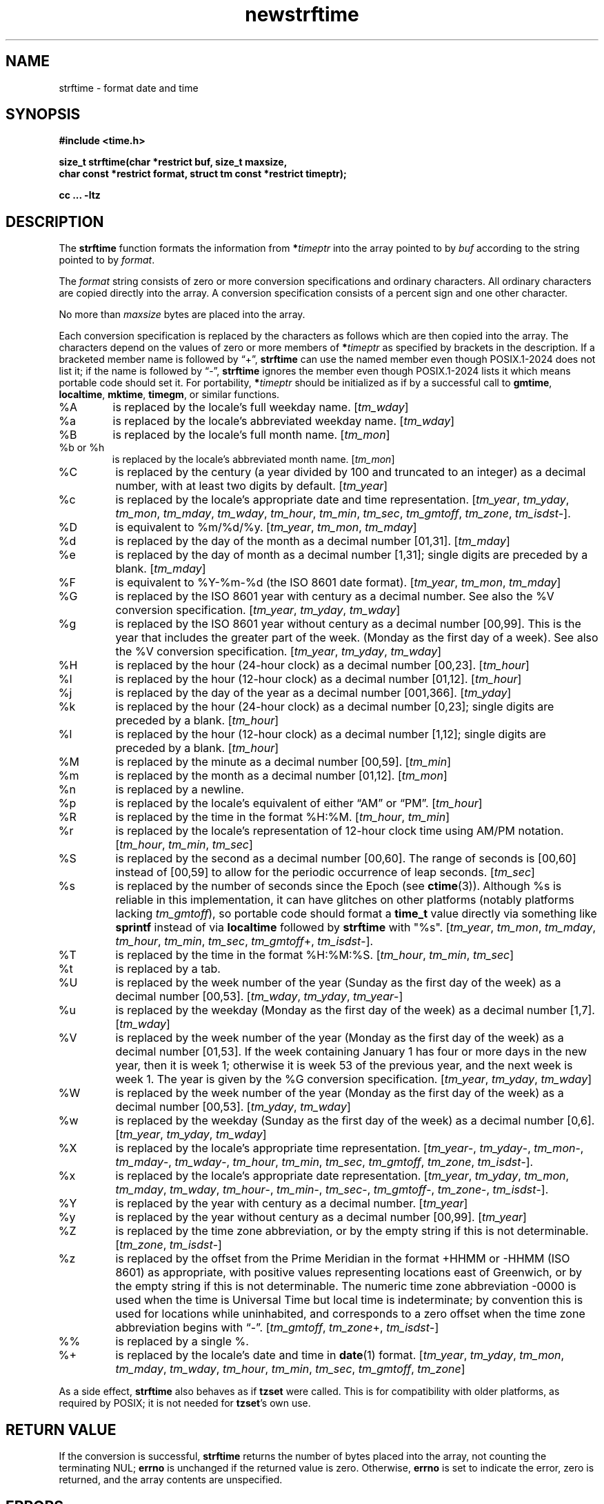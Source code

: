 .\" strftime man page
.\"
.\" Based on the UCB file whose corrected copyright information appears below.
.\" Copyright 1989, 1991 The Regents of the University of California.
.\" All rights reserved.
.\"
.\" This code is derived from software contributed to Berkeley by
.\" the American National Standards Committee X3, on Information
.\" Processing Systems.
.\"
.\" Redistribution and use in source and binary forms, with or without
.\" modification, are permitted provided that the following conditions
.\" are met:
.\" 1. Redistributions of source code must retain the above copyright
.\"    notice, this list of conditions and the following disclaimer.
.\" 2. Redistributions in binary form must reproduce the above copyright
.\"    notice, this list of conditions and the following disclaimer in the
.\"    documentation and/or other materials provided with the distribution.
.\" 3. Neither the name of the University nor the names of its contributors
.\"    may be used to endorse or promote products derived from this software
.\"    without specific prior written permission.
.\"
.\" THIS SOFTWARE IS PROVIDED BY THE REGENTS AND CONTRIBUTORS "AS IS" AND
.\" ANY EXPRESS OR IMPLIED WARRANTIES, INCLUDING, BUT NOT LIMITED TO, THE
.\" IMPLIED WARRANTIES OF MERCHANTABILITY AND FITNESS FOR A PARTICULAR PURPOSE
.\" ARE DISCLAIMED.  IN NO EVENT SHALL THE REGENTS OR CONTRIBUTORS BE LIABLE
.\" FOR ANY DIRECT, INDIRECT, INCIDENTAL, SPECIAL, EXEMPLARY, OR CONSEQUENTIAL
.\" DAMAGES (INCLUDING, BUT NOT LIMITED TO, PROCUREMENT OF SUBSTITUTE GOODS
.\" OR SERVICES; LOSS OF USE, DATA, OR PROFITS; OR BUSINESS INTERRUPTION)
.\" HOWEVER CAUSED AND ON ANY THEORY OF LIABILITY, WHETHER IN CONTRACT, STRICT
.\" LIABILITY, OR TORT (INCLUDING NEGLIGENCE OR OTHERWISE) ARISING IN ANY WAY
.\" OUT OF THE USE OF THIS SOFTWARE, EVEN IF ADVISED OF THE POSSIBILITY OF
.\" SUCH DAMAGE.
.\"
.\"     from: @(#)strftime.3	5.12 (Berkeley) 6/29/91
.\"	$Id: strftime.3,v 1.4 1993/12/15 20:33:00 jtc Exp $
.\"
.TH newstrftime 3 "" "Time Zone Database"
.SH NAME
strftime \- format date and time
.SH SYNOPSIS
.nf
.ie \n(.g .ds - \f(CR-\fP
.el .ds - \-
.B #include <time.h>
.PP
.B "size_t strftime(char *restrict buf, size_t maxsize,"
.B "    char const *restrict format, struct tm const *restrict timeptr);"
.PP
.B cc ... \-ltz
.fi
.SH DESCRIPTION
.ie '\(lq'' .ds lq \&"\"
.el .ds lq \(lq\"
.ie '\(rq'' .ds rq \&"\"
.el .ds rq \(rq\"
.de c
.ie \n(.g \f(CR\\$1\fP\\$2
.el \\$1\\$2
..
.de q
\\$3\*(lq\\$1\*(rq\\$2
..
The
.B strftime
function formats the information from
.BI * timeptr
into the array pointed to by
.I buf
according to the string pointed to by
.IR format .
.PP
The
.I format
string consists of zero or more conversion specifications and
ordinary characters.
All ordinary characters are copied directly into the array.
A conversion specification consists of a percent sign
.Ql %
and one other character.
.PP
No more than
.I maxsize
bytes are placed into the array.
.PP
Each conversion specification is replaced by the characters as
follows which are then copied into the array.
The characters depend on the values of zero or more members of
.BI * timeptr
as specified by brackets in the description.
If a bracketed member name is followed by
.q + ,
.B strftime
can use the named member even though POSIX.1-2024 does not list it;
if the name is followed by
.q \*- ,
.B strftime
ignores the member even though POSIX.1-2024 lists it
which means portable code should set it.
For portability,
.BI * timeptr
should be initialized as if by a successful call to
.BR gmtime ,
.BR localtime ,
.BR mktime ,
.BR timegm ,
or similar functions.
.TP
%A
is replaced by the locale's full weekday name.
.RI [ tm_wday ]
.TP
%a
is replaced by the locale's abbreviated weekday name.
.RI [ tm_wday ]
.TP
%B
is replaced by the locale's full month name.
.RI [ tm_mon ]
.TP
%b or %h
is replaced by the locale's abbreviated month name.
.RI [ tm_mon ]
.TP
%C
is replaced by the century (a year divided by 100 and truncated to an integer)
as a decimal number, with at least two digits by default.
.RI [ tm_year ]
.TP
%c
is replaced by the locale's appropriate date and time representation.
.RI [ tm_year ,
.IR tm_yday ,
.IR tm_mon ,
.IR tm_mday ,
.IR tm_wday ,
.IR tm_hour ,
.IR tm_min ,
.IR tm_sec ,
.IR tm_gmtoff ,
.IR tm_zone ,
.IR tm_isdst \*-].
.TP
%D
is equivalent to
.c %m/%d/%y .
.RI [ tm_year ,
.IR tm_mon ,
.IR tm_mday ]
.TP
%d
is replaced by the day of the month as a decimal number [01,31].
.RI [ tm_mday ]
.TP
%e
is replaced by the day of month as a decimal number [1,31];
single digits are preceded by a blank.
.RI [ tm_mday ]
.TP
%F
is equivalent to
.c %Y-%m-%d
(the ISO 8601 date format).
.RI [ tm_year ,
.IR tm_mon ,
.IR tm_mday ]
.TP
%G
is replaced by the ISO 8601 year with century as a decimal number.
See also the
.c %V
conversion specification.
.RI [ tm_year ,
.IR tm_yday ,
.IR tm_wday ]
.TP
%g
is replaced by the ISO 8601 year without century as a decimal number [00,99].
This is the year that includes the greater part of the week.
(Monday as the first day of a week).
See also the
.c %V
conversion specification.
.RI [ tm_year ,
.IR tm_yday ,
.IR tm_wday ]
.TP
%H
is replaced by the hour (24-hour clock) as a decimal number [00,23].
.RI [ tm_hour ]
.TP
%I
is replaced by the hour (12-hour clock) as a decimal number [01,12].
.RI [ tm_hour ]
.TP
%j
is replaced by the day of the year as a decimal number [001,366].
.RI [ tm_yday ]
.TP
%k
is replaced by the hour (24-hour clock) as a decimal number [0,23];
single digits are preceded by a blank.
.RI [ tm_hour ]
.TP
%l
is replaced by the hour (12-hour clock) as a decimal number [1,12];
single digits are preceded by a blank.
.RI [ tm_hour ]
.TP
%M
is replaced by the minute as a decimal number [00,59].
.RI [ tm_min ]
.TP
%m
is replaced by the month as a decimal number [01,12].
.RI [ tm_mon ]
.TP
%n
is replaced by a newline.
.TP
%p
is replaced by the locale's equivalent of either
.q AM
or
.q PM .
.RI [ tm_hour ]
.TP
%R
is replaced by the time in the format
.c %H:%M .
.RI [ tm_hour ,
.IR tm_min ]
.TP
%r
is replaced by the locale's representation of 12-hour clock time
using AM/PM notation.
.RI [ tm_hour ,
.IR tm_min ,
.IR tm_sec ]
.TP
%S
is replaced by the second as a decimal number [00,60].
The range of
seconds is [00,60] instead of [00,59] to allow for the periodic occurrence
of leap seconds.
.RI [ tm_sec ]
.TP
%s
is replaced by the number of seconds since the Epoch (see
.BR ctime (3)).
Although %s is reliable in this implementation,
it can have glitches on other platforms (notably platforms lacking
.IR tm_gmtoff ),
so portable code should format a
.B time_t
value directly via something like
.B sprintf
instead of via
.B localtime
followed by
.B strftime
with "%s".
.RI [ tm_year ,
.IR tm_mon ,
.IR tm_mday ,
.IR tm_hour ,
.IR tm_min ,
.IR tm_sec ,
.IR tm_gmtoff +,
.IR tm_isdst \*-].
.TP
%T
is replaced by the time in the format
.c %H:%M:%S .
.RI [ tm_hour ,
.IR tm_min ,
.IR tm_sec ]
.TP
%t
is replaced by a tab.
.TP
%U
is replaced by the week number of the year (Sunday as the first day of
the week) as a decimal number [00,53].
.RI [ tm_wday ,
.IR tm_yday ,
.IR tm_year \*-]
.TP
%u
is replaced by the weekday (Monday as the first day of the week)
as a decimal number [1,7].
.RI [ tm_wday ]
.TP
%V
is replaced by the week number of the year (Monday as the first day of
the week) as a decimal number [01,53].  If the week containing January
1 has four or more days in the new year, then it is week 1; otherwise
it is week 53 of the previous year, and the next week is week 1.
The year is given by the
.c %G
conversion specification.
.RI [ tm_year ,
.IR tm_yday ,
.IR tm_wday ]
.TP
%W
is replaced by the week number of the year (Monday as the first day of
the week) as a decimal number [00,53].
.RI [ tm_yday ,
.IR tm_wday ]
.TP
%w
is replaced by the weekday (Sunday as the first day of the week)
as a decimal number [0,6].
.RI [ tm_year ,
.IR tm_yday ,
.IR tm_wday ]
.TP
%X
is replaced by the locale's appropriate time representation.
.RI [ tm_year \*-,
.IR tm_yday \*-,
.IR tm_mon \*-,
.IR tm_mday \*-,
.IR tm_wday \*-,
.IR tm_hour ,
.IR tm_min ,
.IR tm_sec ,
.IR tm_gmtoff ,
.IR tm_zone ,
.IR tm_isdst \*-].
.TP
%x
is replaced by the locale's appropriate date representation.
.RI [ tm_year ,
.IR tm_yday ,
.IR tm_mon ,
.IR tm_mday ,
.IR tm_wday ,
.IR tm_hour \*-,
.IR tm_min \*-,
.IR tm_sec \*-,
.IR tm_gmtoff \*-,
.IR tm_zone \*-,
.IR tm_isdst \*-].
.TP
%Y
is replaced by the year with century as a decimal number.
.RI [ tm_year ]
.TP
%y
is replaced by the year without century as a decimal number [00,99].
.RI [ tm_year ]
.TP
%Z
is replaced by the time zone abbreviation,
or by the empty string if this is not determinable.
.RI [ tm_zone ,
.IR tm_isdst \*-]
.TP
%z
is replaced by the offset from the Prime Meridian
in the format +HHMM or \*-HHMM (ISO 8601) as appropriate,
with positive values representing locations east of Greenwich,
or by the empty string if this is not determinable.
The numeric time zone abbreviation \*-0000 is used when the time is
Universal Time
but local time is indeterminate; by convention this is used for
locations while uninhabited, and corresponds to a zero offset when the
time zone abbreviation begins with
.q "\*-" .
.RI [ tm_gmtoff ,
.IR tm_zone +,
.IR tm_isdst \*-]
.TP
%%
is replaced by a single %.
.TP
%+
is replaced by the locale's date and time in
.BR date (1)
format.
.RI [ tm_year ,
.IR tm_yday ,
.IR tm_mon ,
.IR tm_mday ,
.IR tm_wday ,
.IR tm_hour ,
.IR tm_min ,
.IR tm_sec ,
.IR tm_gmtoff ,
.IR tm_zone ]
.PP
As a side effect,
.B strftime
also behaves as if
.B tzset
were called.
This is for compatibility with older platforms, as required by POSIX;
it is not needed for
.BR tzset 's
own use.
.SH "RETURN VALUE"
If the conversion is successful,
.B strftime
returns the number of bytes placed into the array, not counting the
terminating NUL;
.B errno
is unchanged if the returned value is zero.
Otherwise,
.B errno
is set to indicate the error, zero is returned,
and the array contents are unspecified.
.SH ERRORS
This function fails if:
.TP
[ERANGE]
The total number of resulting bytes, including the terminating
NUL character, is more than
.IR maxsize .
.PP
This function may fail if:
.TP
[EOVERFLOW]
The format includes an
.c %s
conversion and the number of seconds since the Epoch cannot be represented
in a
.c time_t .
.SH SEE ALSO
date(1),
getenv(3),
newctime(3),
newtzset(3),
time(2),
tzfile(5)
.SH BUGS
There is no conversion specification for the phase of the moon.
